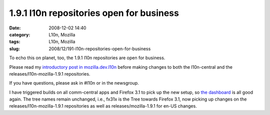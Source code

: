 1.9.1 l10n repositories open for business
#########################################
:date: 2008-12-02 14:40
:category: L10n, Mozilla
:tags: L10n, Mozilla
:slug: 2008/12/191-l10n-repositories-open-for-business

To echo this on planet, too, the 1.9.1 l10n repositories are open for business.

Please read my `introductory post in mozilla.dev.l10n <http://groups.google.com/group/mozilla.dev.l10n/browse_frm/thread/a49e49518480c022#>`__ before making changes to both the l10n-central and the releases/l10n-mozilla-1.9.1 repositories.

If you have questions, please ask in #l10n or in the newsgroup.

I have triggered builds on all comm-central apps and Firefox 3.1 to pick up the new setup, so `the dashboard <http://l10n.mozilla.org/dashboard/>`__ is all good again. The tree names remain unchanged, i.e., fx31x is the Tree towards Firefox 3.1, now picking up changes on the releases/l10n-mozilla-1.9.1 repositories as well as releases/mozilla-1.9.1 for en-US changes.
